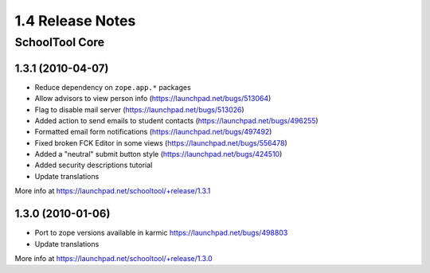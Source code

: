~~~~~~~~~~~~~~~~~
1.4 Release Notes
~~~~~~~~~~~~~~~~~

SchoolTool Core
===============

1.3.1 (2010-04-07)
------------------

- Reduce dependency on ``zope.app.*`` packages
- Allow advisors to view person info (https://launchpad.net/bugs/513064)
- Flag to disable mail server (https://launchpad.net/bugs/513026)
- Added action to send emails to student contacts (https://launchpad.net/bugs/496255)
- Formatted email form notifications (https://launchpad.net/bugs/497492)
- Fixed broken FCK Editor in some views (https://launchpad.net/bugs/556478)
- Added a "neutral" submit button style (https://launchpad.net/bugs/424510)
- Added security descriptions tutorial
- Update translations

More info at https://launchpad.net/schooltool/+release/1.3.1


1.3.0 (2010-01-06)
------------------

- Port to zope versions available in karmic https://launchpad.net/bugs/498803
- Update translations

More info at https://launchpad.net/schooltool/+release/1.3.0

